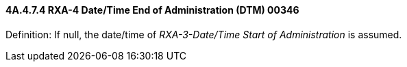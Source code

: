 ==== 4A.4.7.4 RXA-4 Date/Time End of Administration (DTM) 00346

Definition: If null, the date/time of _RXA-3-Date/Time Start of Administration_ is assumed.

